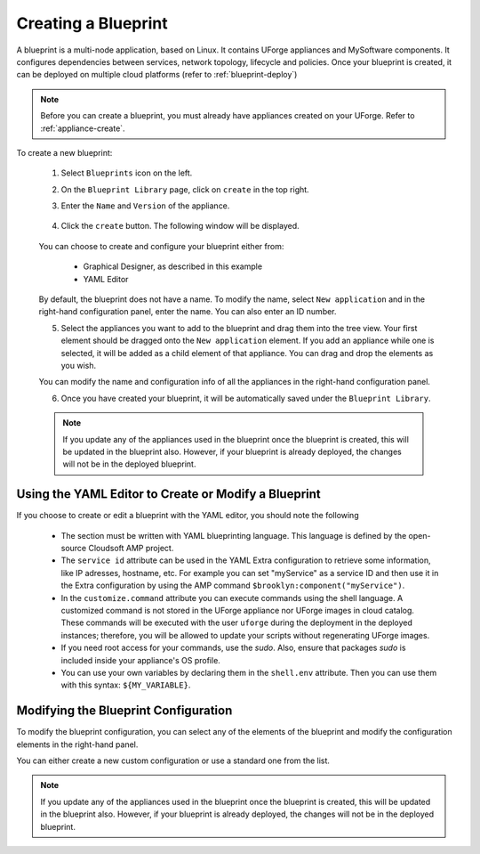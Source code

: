 .. Copyright 2018 FUJITSU LIMITED

.. _blueprint-create:

Creating a Blueprint
--------------------

A blueprint is a multi-node application, based on Linux. It contains UForge appliances and MySoftware components. It configures dependencies between services, network topology, lifecycle and policies. Once your blueprint is created, it can be deployed on multiple cloud platforms (refer to :ref:`blueprint-deploy`)

.. note:: Before you can create a blueprint, you must already have appliances created on your UForge. Refer to :ref:`appliance-create`.

To create a new blueprint: 

	1. Select ``Blueprints`` icon on the left.
	2. On the ``Blueprint Library`` page, click on ``create`` in the top right. 
	3. Enter the ``Name`` and ``Version`` of the appliance.  

		.. image:: /images/blueprint-create.png

	4. Click the ``create`` button. The following window will be displayed. 

		.. image:: /images/

	You can choose to create and configure your blueprint either from:

		* Graphical Designer, as described in this example
		* YAML Editor

	By default, the blueprint does not have a name. To modify the name, select ``New application`` and in the right-hand configuration panel, enter the name. You can also enter an ID number.

	5. Select the appliances you want to add to the blueprint and drag them into the tree view. Your first element should be dragged onto the ``New application`` element. If you add an appliance while one is selected, it will be added as a child element of that appliance. You can drag and drop the elements as you wish. 

	You can modify the name and configuration info of all the appliances in the right-hand configuration panel.

	6. Once you have created your blueprint, it will be automatically saved under the ``Blueprint Library``.

	.. note:: If you update any of the appliances used in the blueprint once the blueprint is created, this will be updated in the blueprint also. However, if your blueprint is already deployed, the changes will not be in the deployed blueprint.



Using the YAML Editor to Create or Modify a Blueprint
~~~~~~~~~~~~~~~~~~~~~~~~~~~~~~~~~~~~~~~~~~~~~~~~~~~~~

If you choose to create or edit a blueprint with the YAML editor, you should note the following

	* The section must be written with YAML blueprinting language. This language is defined by the open-source Cloudsoft AMP project. 
	* The ``service id`` attribute can be used in the YAML Extra configuration to retrieve some information, like IP adresses, hostname, etc. For example you can set "myService" as a service ID and then use it in the Extra configuration by using the AMP command ``$brooklyn:component("myService")``. 
	* In the ``customize.command`` attribute you can execute commands using the shell language. A customized command is not stored in the UForge appliance nor UForge images in cloud catalog. These commands will be executed with the user ``uforge`` during the deployment in the deployed instances; therefore, you will be allowed to update your scripts without regenerating UForge images. 
	* If you need root access for your commands, use the `sudo`. Also, ensure that packages `sudo` is included inside your appliance's OS profile. 
	* You can use your own variables by declaring them in the ``shell.env`` attribute. Then you can use them with this syntax: ``${MY_VARIABLE}``.



Modifying the Blueprint Configuration
~~~~~~~~~~~~~~~~~~~~~~~~~~~~~~~~~~~~~

To modify the blueprint configuration, you can select any of the elements of the blueprint and modify the configuration elements in the right-hand panel.

You can either create a new custom configuration or use a standard one from the list.

.. note:: If you update any of the appliances used in the blueprint once the blueprint is created, this will be updated in the blueprint also. However, if your blueprint is already deployed, the changes will not be in the deployed blueprint.


